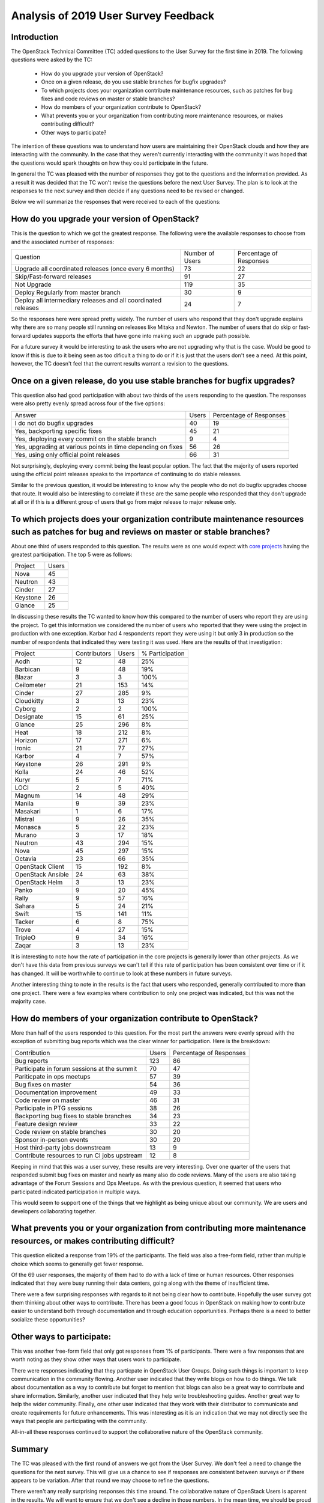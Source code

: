=====================================
Analysis of 2019 User Survey Feedback
=====================================

Introduction
------------

The OpenStack Technical Committee (TC) added questions to the User Survey for
the first time in 2019.  The following questions were asked by the TC:

  * How do you upgrade your version of OpenStack?
  * Once on a given release, do you use stable branches for bugfix upgrades?
  * To which projects does your organization contribute maintenance resources,
    such as patches for bug fixes and code reviews on master or stable
    branches?
  * How do members of your organization contribute to OpenStack?
  * What prevents you or your organization from contributing more maintenance
    resources, or makes contributing difficult?
  * Other ways to participate?

The intention of these questions was to understand how users are maintaining
their OpenStack clouds and how they are interacting with the community.  In the
case that they weren't currently interacting with the community it was hoped
that the questions would spark thoughts on how they could participate in the
future.

In general the TC was pleased with the number of responses they got to the
questions and the information provided.  As a result it was decided that the
TC won't revise the questions before the next User Survey.  The plan is to
look at the responses to the next survey and then decide if any questions need
to be revised or changed.

Below we will summarize the responses that were received to each of the
questions:

How do you upgrade your version of OpenStack?
---------------------------------------------

This is the question to which we got the greatest response.  The following
were the available responses to choose from and the associated number of
responses:

+--------------------------------------------------------+-----------------+-------------------------+
| Question                                               | Number of Users | Percentage of Responses |
+--------------------------------------------------------+-----------------+-------------------------+
| Upgrade all coordinated releases (once every 6 months) |        73       |            22           |
+--------------------------------------------------------+-----------------+-------------------------+
| Skip/Fast-forward releases                             |        91       |            27           |
+--------------------------------------------------------+-----------------+-------------------------+
| Not Upgrade                                            |       119       |            35           |
+--------------------------------------------------------+-----------------+-------------------------+
| Deploy Regularly from master branch                    |        30       |             9           |
+--------------------------------------------------------+-----------------+-------------------------+
| Deploy all intermediary releases and all               |        24       |             7           |
| coordinated releases                                   |                 |                         |
+--------------------------------------------------------+-----------------+-------------------------+

So the responses here were spread pretty widely.  The number of users who
respond that they don't upgrade explains why there are so many people still
running on releases like Mitaka and Newton.  The number of users that do
skip or fast-forward updates supports the efforts that have gone into making
such an upgrade path possible.

For a future survey it would be interesting to ask the users who are not
upgrading why that is the case.  Would be good to know if this is due to it
being seen as too dificult a thing to do or if it is just that the users
don't see a need.  At this point, however, the TC doesn't feel that the
current results warrant a revision to the questions.

Once on a given release, do you use stable branches for bugfix upgrades?
------------------------------------------------------------------------

This question also had good participation with about two thirds of the users
responding to the question.  The responses were also pretty evenly spread
across four of the five options:

+-------------------------------------------------------------+-------+-------------------------+
| Answer                                                      | Users | Percentage of Responses |
+-------------------------------------------------------------+-------+-------------------------+
| I do not do bugfix upgrades                                 |   40  |            19           |
+-------------------------------------------------------------+-------+-------------------------+
| Yes, backporting specific fixes                             |   45  |            21           |
+-------------------------------------------------------------+-------+-------------------------+
| Yes, deploying every commit on the stable branch            |   9   |            4            |
+-------------------------------------------------------------+-------+-------------------------+
| Yes, upgrading at various points in time depending on fixes |   56  |            26           |
+-------------------------------------------------------------+-------+-------------------------+
| Yes, using only official point releases                     |   66  |            31           |
+-------------------------------------------------------------+-------+-------------------------+

Not surprisingly, deploying every commit being the least popular option.
The fact that the majority of users reported using the official point
releases speaks to the importance of continuing to do stable releases.

Similar to the previous question, it would be interesting to know why the
people who do not do bugfix upgrades choose that route.  It would also be
interesting to correlate if these are the same people who responded that
they don't upgrade at all or if this is a different group of users that
go from major release to major release only.

To which projects does your organization contribute maintenance resources such as patches for bug and reviews on master or stable branches?
-------------------------------------------------------------------------------------------------------------------------------------------

About one third of users responded to this question.  The results
were as one would expect with `core projects
<https://docs.openstack.org/security-guide/introduction/introduction-to-openstack.html#openstack-service-overview>`_ having the
greatest participation.  The top 5 were as follows:

+----------+-------+
| Project  | Users |
+----------+-------+
| Nova     | 45    |
+----------+-------+
| Neutron  | 43    |
+----------+-------+
| Cinder   | 27    |
+----------+-------+
| Keystone | 26    |
+----------+-------+
| Glance   | 25    |
+----------+-------+

In discussing these results the TC wanted to know how this
compared to the number of users who report they are using the
project.  To get this information we considered the number of
users who reported that they were using the project in production
with one exception.  Karbor had 4 respondents report they were using
it but only 3 in production so the number of respondents that
indicated they were testing it was used.  Here are the results of
that investigation:

+-------------------+--------------+-------+-----------------+
| Project           | Contributors | Users | % Participation |
+-------------------+--------------+-------+-----------------+
| Aodh              | 12           | 48    | 25%             |
+-------------------+--------------+-------+-----------------+
| Barbican          | 9            | 48    | 19%             |
+-------------------+--------------+-------+-----------------+
| Blazar            | 3            | 3     | 100%            |
+-------------------+--------------+-------+-----------------+
| Ceilometer        | 21           | 153   | 14%             |
+-------------------+--------------+-------+-----------------+
| Cinder            | 27           | 285   | 9%              |
+-------------------+--------------+-------+-----------------+
| Cloudkitty        | 3            | 13    | 23%             |
+-------------------+--------------+-------+-----------------+
| Cyborg            | 2            | 2     | 100%            |
+-------------------+--------------+-------+-----------------+
| Designate         | 15           | 61    | 25%             |
+-------------------+--------------+-------+-----------------+
| Glance            | 25           | 296   | 8%              |
+-------------------+--------------+-------+-----------------+
| Heat              | 18           | 212   | 8%              |
+-------------------+--------------+-------+-----------------+
| Horizon           | 17           | 271   | 6%              |
+-------------------+--------------+-------+-----------------+
| Ironic            | 21           | 77    | 27%             |
+-------------------+--------------+-------+-----------------+
| Karbor            | 4            | 7     | 57%             |
+-------------------+--------------+-------+-----------------+
| Keystone          | 26           | 291   | 9%              |
+-------------------+--------------+-------+-----------------+
| Kolla             | 24           | 46    | 52%             |
+-------------------+--------------+-------+-----------------+
| Kuryr             | 5            | 7     | 71%             |
+-------------------+--------------+-------+-----------------+
| LOCI              | 2            | 5     | 40%             |
+-------------------+--------------+-------+-----------------+
| Magnum            | 14           | 48    | 29%             |
+-------------------+--------------+-------+-----------------+
| Manila            | 9            | 39    | 23%             |
+-------------------+--------------+-------+-----------------+
| Masakari          | 1            | 6     | 17%             |
+-------------------+--------------+-------+-----------------+
| Mistral           | 9            | 26    | 35%             |
+-------------------+--------------+-------+-----------------+
| Monasca           | 5            | 22    | 23%             |
+-------------------+--------------+-------+-----------------+
| Murano            | 3            | 17    | 18%             |
+-------------------+--------------+-------+-----------------+
| Neutron           | 43           | 294   | 15%             |
+-------------------+--------------+-------+-----------------+
| Nova              | 45           | 297   | 15%             |
+-------------------+--------------+-------+-----------------+
| Octavia           | 23           | 66    | 35%             |
+-------------------+--------------+-------+-----------------+
| OpenStack Client  | 15           | 192   | 8%              |
+-------------------+--------------+-------+-----------------+
| OpenStack Ansible | 24           | 63    | 38%             |
+-------------------+--------------+-------+-----------------+
| OpenStack Helm    | 3            | 13    | 23%             |
+-------------------+--------------+-------+-----------------+
| Panko             | 9            | 20    | 45%             |
+-------------------+--------------+-------+-----------------+
| Rally             | 9            | 57    | 16%             |
+-------------------+--------------+-------+-----------------+
| Sahara            | 5            | 24    | 21%             |
+-------------------+--------------+-------+-----------------+
| Swift             | 15           | 141   | 11%             |
+-------------------+--------------+-------+-----------------+
| Tacker            | 6            | 8     | 75%             |
+-------------------+--------------+-------+-----------------+
| Trove             | 4            | 27    | 15%             |
+-------------------+--------------+-------+-----------------+
| TripleO           | 9            | 34    | 16%             |
+-------------------+--------------+-------+-----------------+
| Zaqar             | 3            | 13    | 23%             |
+-------------------+--------------+-------+-----------------+

It is interesting to note how the rate of participation in
the core projects is generally lower than other projects. As we
don't have this data from previous surveys we can't tell if this
rate of participation has been consistent over time or if it has
changed. It will be worthwhile to continue to look at these numbers
in future surveys.

Another interesting thing to note in the results is the fact that
users who responded, generally contributed to more than one
project.  There were a few examples where contribution to
only one project was indicated, but this was not the majority
case.

How do members of your organization contribute to OpenStack?
------------------------------------------------------------

More than half of the users responded to this question.  For
the most part the answers were evenly spread with the
exception of submitting bug reports which was the clear
winner for participation.  Here is the breakdown:

+----------------------------------------------+-------+-------------------------+
| Contribution                                 | Users | Percentage of Responses |
+----------------------------------------------+-------+-------------------------+
| Bug reports                                  |  123  |            86           |
+----------------------------------------------+-------+-------------------------+
| Participate in forum sessions at the summit  |   70  |            47           |
+----------------------------------------------+-------+-------------------------+
| Pariticpate in ops meetups                   |   57  |            39           |
+----------------------------------------------+-------+-------------------------+
| Bug fixes on master                          |   54  |            36           |
+----------------------------------------------+-------+-------------------------+
| Documentation improvement                    |   49  |            33           |
+----------------------------------------------+-------+-------------------------+
| Code review on master                        |   46  |            31           |
+----------------------------------------------+-------+-------------------------+
| Participate in PTG sessions                  |   38  |            26           |
+----------------------------------------------+-------+-------------------------+
| Backporting bug fixes to stable branches     |   34  |            23           |
+----------------------------------------------+-------+-------------------------+
| Feature design review                        |   33  |            22           |
+----------------------------------------------+-------+-------------------------+
| Code review on stable branches               |   30  |            20           |
+----------------------------------------------+-------+-------------------------+
| Sponsor in-person events                     |   30  |            20           |
+----------------------------------------------+-------+-------------------------+
| Host third-party jobs downstream             |   13  |            9            |
+----------------------------------------------+-------+-------------------------+
| Contribute resources to run CI jobs upstream |   12  |            8            |
+----------------------------------------------+-------+-------------------------+

Keeping in mind that this was a user survey, these
results are very interesting.  Over one quarter
of the users that responded submit bug fixes on
master and nearly as many also do code reviews.
Many of the users are also taking advantage of the
Forum Sessions and Ops Meetups.  As with the previous
question, it seemed that users who participated indicated
participation in multiple ways.

This would seem to support one of the things that
we highlight as being unique about our community.  We
are users and developers collaborating together.

What prevents you or your organization from contributing more maintenance resources, or makes contributing difficult?
---------------------------------------------------------------------------------------------------------------------

This question elicited a response from 19% of the participants.
The field was also a free-form field, rather than multiple
choice which seems to generally get fewer response.

Of the 69 user responses, the majority of them had
to do with a lack of time or human resources.  Other
responses indicated that they were busy running
their data centers, going along with the theme
of insufficient time.

There were a few surprising responses with regards to
it not being clear how to contribute.  Hopefully
the user survey got them thinking about other
ways to contribute.  There has been a good focus
in OpenStack on making how to contribute easier
to understand both through documentation and
through education opportunities.  Perhaps there
is a need to better socialize these opportunities?

Other ways to participate:
--------------------------

This was another free-form field that only got responses
from 1% of participants. There were a few responses
that are worth noting as they show other ways
that users work to participate.

There were responses indicating that they particpate
in OpenStack User Groups.  Doing such things
is important to keep communication in the
community flowing.  Another user indicated that
they write blogs on how to do things.  We talk
about documentation as a way to contribute but
forget to mention that blogs can also be a great
way to contribute and share information.  Similarly,
another user indicated that they help write
troubleshooting guides.  Another great way to help
the wider community.  Finally, one other user indicated
that they work with their distributor to communicate
and create requirements for future enhancements.
This was interesting as it is an indication
that we may not directly see the ways that people
are participating with the community.

All-in-all these responses continued to support
the collaborative nature of the OpenStack community.

Summary
-------

The TC was pleased with the first round of answers
we got from the User Survey.  We don't feel a need
to change the questions for the next survey.  This
will give us a chance to see if responses are
consistent between surveys or if there appears to be
variation.  After that round we may choose
to refine the questions.

There weren't any really surprising responses this
time around.  The collaborative nature of OpenStack
Users is aparent in the results.  We will want to
ensure that we don't see a decline in those numbers.
In the mean time, we should be proud of the unique
and diverse nature of the community we have helped to
develop.

Additional Resources
--------------------

For those interested in more details please see the
`mailing list <http://lists.openstack.org/pipermail/openstack-discuss/2019-September/009501.html>`_
thread that includes the results that were used to
create this analysis.  The `OpenStack Survey Report
<https://www.openstack.org/analytics>`_ also provides
a graphical overview of the OpenStack Survey
results.
